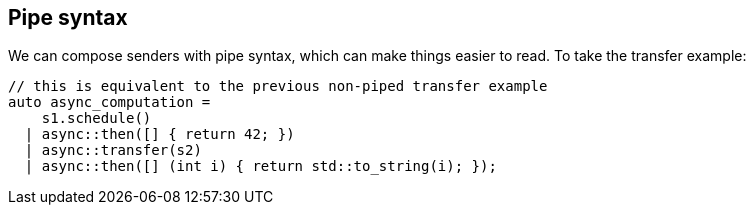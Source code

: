 
== Pipe syntax

We can compose senders with pipe syntax, which can make things easier to read.
To take the transfer example:

[source,cpp]
----
// this is equivalent to the previous non-piped transfer example
auto async_computation =
    s1.schedule()
  | async::then([] { return 42; })
  | async::transfer(s2)
  | async::then([] (int i) { return std::to_string(i); });
----
